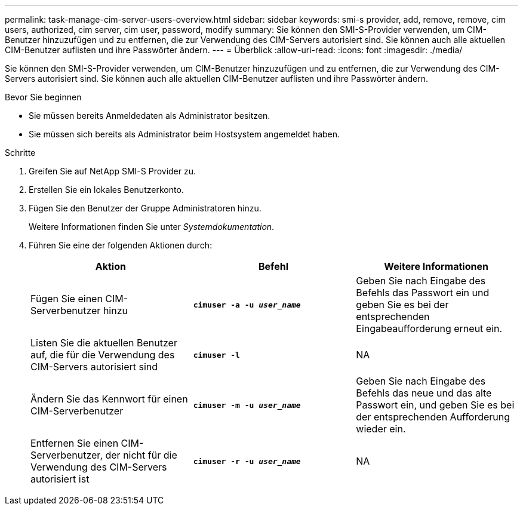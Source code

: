 ---
permalink: task-manage-cim-server-users-overview.html 
sidebar: sidebar 
keywords: smi-s provider, add, remove, remove, cim users, authorized, cim server, cim user, password, modify 
summary: Sie können den SMI-S-Provider verwenden, um CIM-Benutzer hinzuzufügen und zu entfernen, die zur Verwendung des CIM-Servers autorisiert sind. Sie können auch alle aktuellen CIM-Benutzer auflisten und ihre Passwörter ändern. 
---
= Überblick
:allow-uri-read: 
:icons: font
:imagesdir: ./media/


[role="lead"]
Sie können den SMI-S-Provider verwenden, um CIM-Benutzer hinzuzufügen und zu entfernen, die zur Verwendung des CIM-Servers autorisiert sind. Sie können auch alle aktuellen CIM-Benutzer auflisten und ihre Passwörter ändern.

.Bevor Sie beginnen
* Sie müssen bereits Anmeldedaten als Administrator besitzen.
* Sie müssen sich bereits als Administrator beim Hostsystem angemeldet haben.


.Schritte
. Greifen Sie auf NetApp SMI-S Provider zu.
. Erstellen Sie ein lokales Benutzerkonto.
. Fügen Sie den Benutzer der Gruppe Administratoren hinzu.
+
Weitere Informationen finden Sie unter _Systemdokumentation_.

. Führen Sie eine der folgenden Aktionen durch:
+
[cols="3*"]
|===
| Aktion | Befehl | Weitere Informationen 


 a| 
Fügen Sie einen CIM-Serverbenutzer hinzu
 a| 
`*cimuser -a -u _user_name_*`
 a| 
Geben Sie nach Eingabe des Befehls das Passwort ein und geben Sie es bei der entsprechenden Eingabeaufforderung erneut ein.



 a| 
Listen Sie die aktuellen Benutzer auf, die für die Verwendung des CIM-Servers autorisiert sind
 a| 
`*cimuser -l*`
 a| 
NA



 a| 
Ändern Sie das Kennwort für einen CIM-Serverbenutzer
 a| 
`*cimuser -m -u _user_name_*`
 a| 
Geben Sie nach Eingabe des Befehls das neue und das alte Passwort ein, und geben Sie es bei der entsprechenden Aufforderung wieder ein.



 a| 
Entfernen Sie einen CIM-Serverbenutzer, der nicht für die Verwendung des CIM-Servers autorisiert ist
 a| 
`*cimuser -r -u _user_name_*`
 a| 
NA

|===


